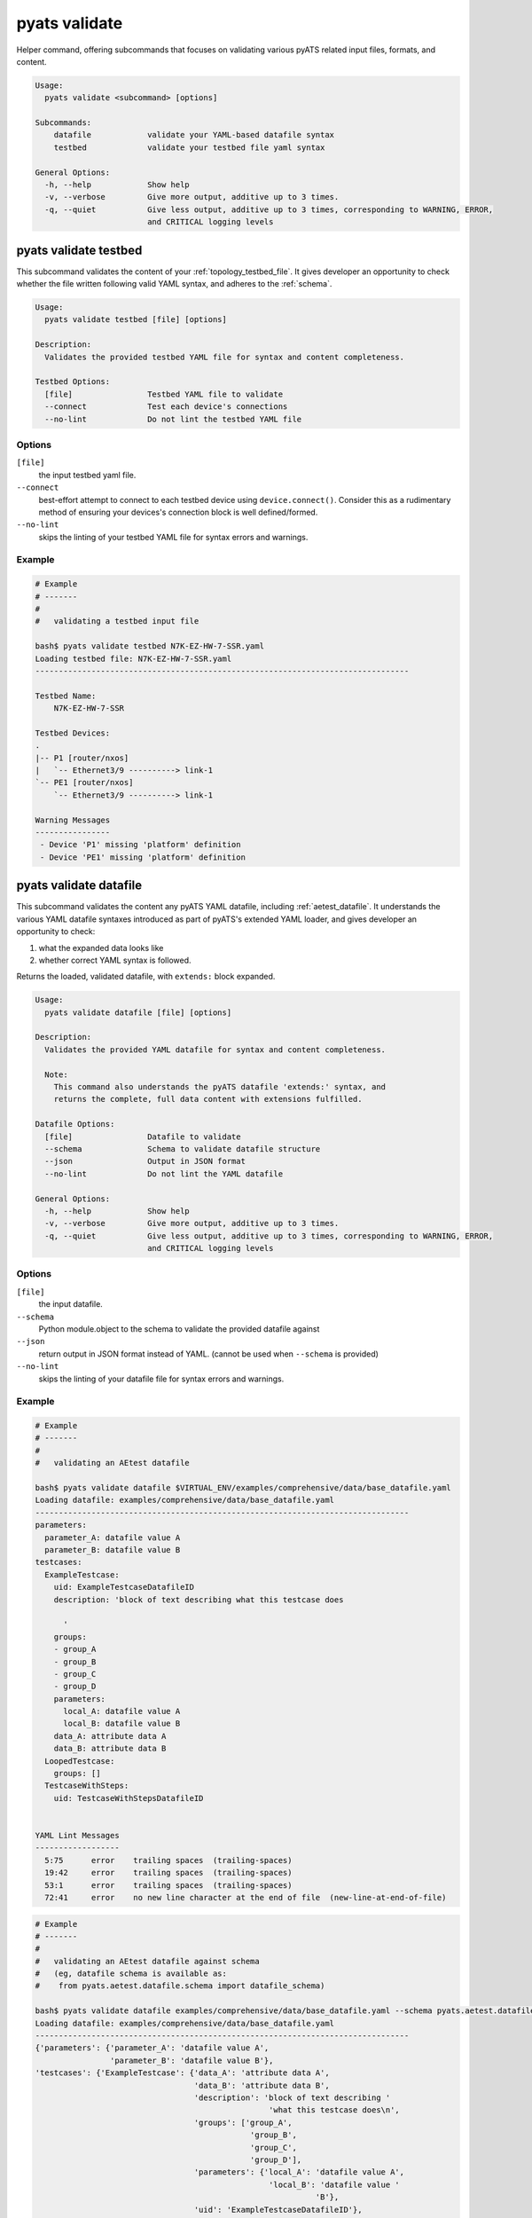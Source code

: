 pyats validate
==============

Helper command, offering subcommands that focuses on validating various pyATS
related input files, formats, and content.

.. code-block:: text

    Usage:
      pyats validate <subcommand> [options]

    Subcommands:
        datafile            validate your YAML-based datafile syntax
        testbed             validate your testbed file yaml syntax

    General Options:
      -h, --help            Show help
      -v, --verbose         Give more output, additive up to 3 times.
      -q, --quiet           Give less output, additive up to 3 times, corresponding to WARNING, ERROR,
                            and CRITICAL logging levels


pyats validate testbed
----------------------

This subcommand validates the content of your :ref:`topology_testbed_file`. It
gives developer an opportunity to check whether the file written following valid
YAML syntax, and adheres to the :ref:`schema`.

.. code-block:: text

    Usage:
      pyats validate testbed [file] [options]

    Description:
      Validates the provided testbed YAML file for syntax and content completeness.

    Testbed Options:
      [file]                Testbed YAML file to validate
      --connect             Test each device's connections
      --no-lint             Do not lint the testbed YAML file


Options
^^^^^^^

``[file]``
    the input testbed yaml file.

``--connect``
    best-effort attempt to connect to each testbed device using
    ``device.connect()``. Consider this as a rudimentary method of ensuring
    your devices's connection block is well defined/formed.

``--no-lint``
    skips the linting of your testbed YAML file for syntax errors and warnings.

Example
^^^^^^^


.. code-block:: text

    # Example
    # -------
    #
    #   validating a testbed input file

    bash$ pyats validate testbed N7K-EZ-HW-7-SSR.yaml
    Loading testbed file: N7K-EZ-HW-7-SSR.yaml
    --------------------------------------------------------------------------------

    Testbed Name:
        N7K-EZ-HW-7-SSR

    Testbed Devices:
    .
    |-- P1 [router/nxos]
    |   `-- Ethernet3/9 ----------> link-1
    `-- PE1 [router/nxos]
        `-- Ethernet3/9 ----------> link-1

    Warning Messages
    ----------------
     - Device 'P1' missing 'platform' definition
     - Device 'PE1' missing 'platform' definition



pyats validate datafile
-----------------------

This subcommand validates the content any pyATS YAML datafile, including 
:ref:`aetest_datafile`. It understands the various YAML datafile syntaxes 
introduced as part of pyATS's extended YAML loader, and gives developer an 
opportunity to check:

1. what the expanded data looks like
2. whether correct YAML syntax is followed.

Returns the loaded, validated datafile, with ``extends:`` block expanded.

.. code-block:: text

    Usage:
      pyats validate datafile [file] [options]

    Description:
      Validates the provided YAML datafile for syntax and content completeness.

      Note:
        This command also understands the pyATS datafile 'extends:' syntax, and
        returns the complete, full data content with extensions fulfilled.

    Datafile Options:
      [file]                Datafile to validate
      --schema              Schema to validate datafile structure
      --json                Output in JSON format
      --no-lint             Do not lint the YAML datafile

    General Options:
      -h, --help            Show help
      -v, --verbose         Give more output, additive up to 3 times.
      -q, --quiet           Give less output, additive up to 3 times, corresponding to WARNING, ERROR,
                            and CRITICAL logging levels

Options
^^^^^^^

``[file]``
    the input datafile.

``--schema``
    Python module.object to the schema to validate the provided datafile against

``--json``
    return output in JSON format instead of YAML. 
    (cannot be used when ``--schema`` is provided)

``--no-lint``
    skips the linting of your datafile file for syntax errors and warnings.

Example
^^^^^^^

.. code-block:: text

    # Example
    # -------
    #
    #   validating an AEtest datafile

    bash$ pyats validate datafile $VIRTUAL_ENV/examples/comprehensive/data/base_datafile.yaml
    Loading datafile: examples/comprehensive/data/base_datafile.yaml
    --------------------------------------------------------------------------------
    parameters:
      parameter_A: datafile value A
      parameter_B: datafile value B
    testcases:
      ExampleTestcase:
        uid: ExampleTestcaseDatafileID
        description: 'block of text describing what this testcase does

          '
        groups:
        - group_A
        - group_B
        - group_C
        - group_D
        parameters:
          local_A: datafile value A
          local_B: datafile value B
        data_A: attribute data A
        data_B: attribute data B
      LoopedTestcase:
        groups: []
      TestcaseWithSteps:
        uid: TestcaseWithStepsDatafileID


    YAML Lint Messages
    ------------------
      5:75      error    trailing spaces  (trailing-spaces)
      19:42     error    trailing spaces  (trailing-spaces)
      53:1      error    trailing spaces  (trailing-spaces)
      72:41     error    no new line character at the end of file  (new-line-at-end-of-file)


.. code-block:: text

    # Example
    # -------
    #
    #   validating an AEtest datafile against schema
    #   (eg, datafile schema is available as:
    #    from pyats.aetest.datafile.schema import datafile_schema)

    bash$ pyats validate datafile examples/comprehensive/data/base_datafile.yaml --schema pyats.aetest.datafile.schema.datafile_schema
    Loading datafile: examples/comprehensive/data/base_datafile.yaml
    --------------------------------------------------------------------------------
    {'parameters': {'parameter_A': 'datafile value A',
                    'parameter_B': 'datafile value B'},
    'testcases': {'ExampleTestcase': {'data_A': 'attribute data A',
                                      'data_B': 'attribute data B',
                                      'description': 'block of text describing '
                                                      'what this testcase does\n',
                                      'groups': ['group_A',
                                                  'group_B',
                                                  'group_C',
                                                  'group_D'],
                                      'parameters': {'local_A': 'datafile value A',
                                                      'local_B': 'datafile value '
                                                                'B'},
                                      'uid': 'ExampleTestcaseDatafileID'},
                  'LoopedTestcase': {'groups': []},
                  'TestcaseWithSteps': {'uid': 'TestcaseWithStepsDatafileID'}}}

    YAML Lint Messages
    ------------------
      5:75      error    trailing spaces  (trailing-spaces)
      19:42     error    trailing spaces  (trailing-spaces)
      53:1      error    trailing spaces  (trailing-spaces)
      72:41     error    no new line character at the end of file  (new-line-at-end-of-file)


.. tip::

    use ``-q`` to quiet pretty information such as "----" sections and headers.